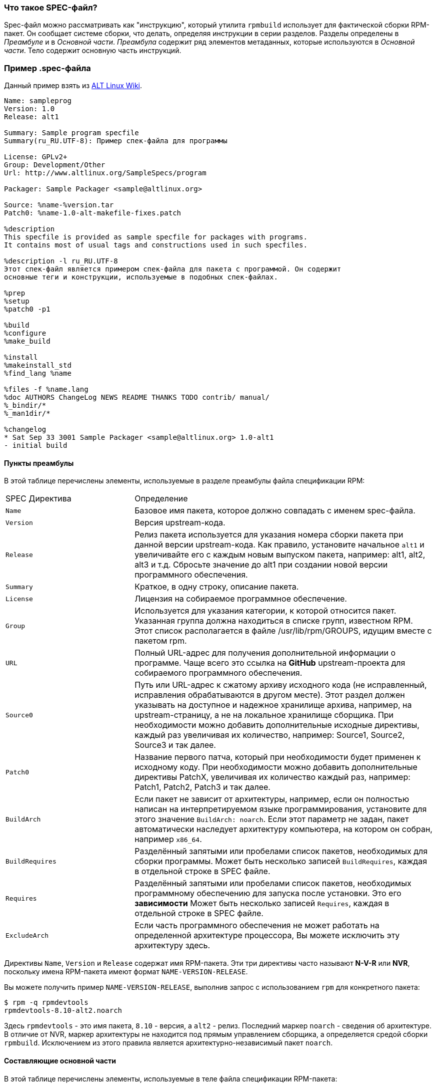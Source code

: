 [[what-is-a-spec-file]]
=== Что такое SPEC-файл?

Spec-файл можно рассматривать как "инструкцию", который утилита ``rpmbuild`` использует для фактической сборки RPM-пакет. Он сообщает системе сборки, что делать, определяя инструкции в серии разделов. Разделы определены в __Преамбуле__ и в __Основной части__. __Преамбула__ содержит ряд элементов метаданных, которые используются в __Основной части__. Тело содержит основную часть инструкций.

[[spec-example]]
=== Пример .spec-файла

Данный пример взять из https://www.altlinux.org/SampleSpecs/program[ALT Linux Wiki].

[source,bash]
----
Name: sampleprog
Version: 1.0
Release: alt1

Summary: Sample program specfile
Summary(ru_RU.UTF-8): Пример спек-файла для программы

License: GPLv2+
Group: Development/Other
Url: http://www.altlinux.org/SampleSpecs/program

Packager: Sample Packager <sample@altlinux.org>

Source: %name-%version.tar
Patch0: %name-1.0-alt-makefile-fixes.patch

%description
This specfile is provided as sample specfile for packages with programs.
It contains most of usual tags and constructions used in such specfiles.

%description -l ru_RU.UTF-8
Этот спек-файл является примером спек-файла для пакета с программой. Он содержит
основные теги и конструкции, используемые в подобных спек-файлах.

%prep
%setup
%patch0 -p1

%build
%configure
%make_build

%install
%makeinstall_std
%find_lang %name

%files -f %name.lang
%doc AUTHORS ChangeLog NEWS README THANKS TODO contrib/ manual/
%_bindir/*
%_man1dir/*

%changelog
* Sat Sep 33 3001 Sample Packager <sample@altlinux.org> 1.0-alt1
- initial build

----





[[preamble-items]]
==== Пункты преамбулы

В этой таблице перечислены элементы, используемые в разделе преамбулы файла спецификации RPM:

[cols="30%,70%"]
|====
| SPEC Директива   | Определение
| ``Name``          | Базовое имя пакета, которое должно совпадать с именем spec-файла.
| ``Version``       | Версия upstream-кода.
| ``Release``       | Релиз пакета используется для указания номера сборки пакета при данной версии upstream-кода. Как правило, установите начальное `alt1`  и увеличивайте его с каждым новым выпуском пакета, например: alt1, alt2, alt3 и т.д. Сбросьте значение до alt1 при создании новой версии программного обеспечения.
| ``Summary``       | Краткое, в одну строку, описание пакета.
| ``License``       | Лицензия на собираемое программное обеспечение.
| ``Group``         | Используется для указания категории, к которой относится пакет. Указанная группа должна находиться в списке групп, известном RPM. Этот список располагается в файле /usr/lib/rpm/GROUPS, идущим вместе с пакетом rpm.
| ``URL``           | Полный URL-адрес для получения дополнительной информации о программе. Чаще всего это ссылка на *GitHub* upstream-проекта для собираемого программного обеспечения.
| ``Source0``       | Путь или URL-адрес к сжатому архиву исходного кода (не исправленный, исправления обрабатываются в другом месте). Этот раздел должен указывать на доступное и надежное хранилище архива, например, на upstream-страницу, а не на локальное хранилище сборщика. При необходимости можно добавить дополнительные исходные директивы, каждый раз увеличивая их количество, например: Source1, Source2, Source3 и так далее.
| ``Patch0``        | Название первого патча, который при необходимости будет применен к исходному коду. При необходимости можно добавить дополнительные директивы PatchX, увеличивая их количество каждый раз, например: Patch1, Patch2, Patch3 и так далее.
| ``BuildArch``     | Если пакет не зависит от архитектуры, например, если он полностью написан на интерпретируемом языке программирования, установите для этого значение ``BuildArch: noarch``. Если этот параметр не задан, пакет автоматически наследует архитектуру компьютера, на котором он собран, например ``x86_64``.
| ``BuildRequires`` | Разделённый запятыми или пробелами список пакетов, необходимых для сборки программы. Может быть несколько записей ``BuildRequires``, каждая в отдельной строке в SPEC файле. 
| ``Requires`` | Разделённый запятыми или пробелами список пакетов, необходимых программному обеспечению для запуска после установки. Это его *зависимости* Может быть несколько записей ``Requires``, каждая в отдельной строке в SPEC файле.
| ``ExcludeArch``   | Если часть программного обеспечения не может работать на определенной архитектуре процессора, Вы можете исключить эту архитектуру здесь.
|====

Директивы ``Name``, ``Version`` и ``Release`` содержат имя RPM-пакета. Эти три директивы часто называют **N-V-R** или **NVR**, поскольку имена RPM-пакета имеют формат ``NAME-VERSION-RELEASE``.


Вы можете получить пример ``NAME-VERSION-RELEASE``, выполнив запрос с использованием ``rpm`` для конкретного пакета:

[source,bash]
----
$ rpm -q rpmdevtools
rpmdevtools-8.10-alt2.noarch

----

Здесь ``rpmdevtools`` - это имя пакета, ``8.10`` - версия, а ``alt2`` - релиз. Последний маркер ``noarch`` - сведения об архитектуре.
В отличие от NVR, маркер архитектуры не находится под прямым управлением сборщика, а определяется средой сборки ``rpmbuild``. Исключением из этого правила является архитектурно-независимый пакет ``noarch``.

[[body-items]]
==== Составляющие основной части

В этой таблице перечислены элементы, используемые в теле файла спецификации RPM-пакета:

[cols="20%,80%"]
|====
| SPEC Директива   | Определение
| ``%description`` | Полное описание программного обеспечения, входящего в комплект поставки RPM. Это описание может занимать несколько строк и может быть разбито на абзацы.
| ``%prep``        | Команда или серия команд для подготовки программного обеспечения к сборке, например, распаковка архива из Source0. Эта директива может содержать сценарий оболочки (shell скрипт).
| ``%build``       | Команда или серия команд для фактической сборки программного обеспечения в машинный код (для скомпилированных языков) или байт-код (для некоторых интерпретируемых языков).
| ``%install``     | Раздел, который во время сборки пакета эмулирует конечные пути установки файлов в систему. Команда или серия команд для копирования требуемых артефактов сборки из ``%builddir`` (где происходит сборка) в``%buildroot`` каталог (который содержит структуру каталогов с файлами, подлежащими сборке). Обычно это означает копирование файлов из ``~/rpmbuild/BUILD`` в ``~/rpmbuild/BUILDROOT`` и создание необходимых каталогов ``~/rpmbuild/BUILDROOT``.  Это выполняется только при создании пакета, а не при установке пакета конечным пользователем. Подробности см. в разделе xref:working-with-spec-files[Работа со SPEC файлом].
| ``%check``       | Команда или серия команд для тестирования программного обеспечения. Обычно включает в себя такие вещи, как модульные тесты.
| ``%files``       | Список файлов, которые будут установлены в системе конечного пользователя.
| ``%changelog``   | Запись изменений, произошедших с пакетом между различными ``Version`` или ``Release`` сборками.
|====

NOTE: Конструкция `%setup` в Sisyphus RPM использует флаг `-q` (quiet) по умолчанию. Запись %setup -q и %setup - полностью идентичны. Если использовать конструкцию с флагом `-v`, то будет выведена дополнительная информация в логах сборки  

////
[[advanced-items]]
==== Дополнительные элементы 

Файл спецификации также может содержать дополнительные элементы. Например, файл спецификации может содержать __скриптлеты_ и __триггеры__. Они вступают в силу в разные моменты процесса установки в системе конечного пользователя (не в процессе сборки).

Дополнительную информацию см.  xref:triggers-and-scriptlets[Триггеры и скриптлеты].

[[buildroots]]
=== BuildRoots

В контексте упаковки RPM "buildroot" - это среда 
ifdef::community[https://en.wikipedia.org/wiki/Chroot[chroot]]
ifdef::rhel[chroot]
Это означает, что артефакты сборки размещаются здесь с использованием той же иерархии файловой системы, что и в системе конечного пользователя, при этом "buildroot" выступает в качестве корневого каталога. Размещение артефактов сборки должно соответствовать стандарту иерархии файловой системы конечного пользователя.

Файлы в "buildroot" позже помещаются в архив
ifdef::community[https://en.wikipedia.org/wiki/Cpio[cpio]]
ifdef::rhel[cpio]
, который становится основной частью RPM. Когда RPM устанавливается в системе конечного пользователя, эти файлы извлекаются в корневой каталог, сохраняя правильную иерархию.

[NOTE]
====
// Ранее было рекомендовано либо определять макрос `%buildroot` в каталоге `~/.rpmmacros`, либо определять тег `BuildRoot` непосредственно в SPEC файле. 
Начиная с выпуска Red Hat Enterprise Linux 6, программа `rpmbuild` имеет свои собственные значения макросов по умолчанию. Поскольку переопределение этих значений по умолчанию приводит к ряду проблем, Red Hat не рекомендует определять собственное значение этого макроса. Вы можете использовать макрос 
`%{buildroot}`  с параметрами по умолчанию из каталога `rpmbuild`.
====


[[working-with-spec-files]]
=== Работа со SPEC файлами

Большая часть упаковки программного обеспечения в RPMs - это редактирование файла спецификации. В этом разделе мы обсудим, как создать и изменить SPEC файл.

Чтобы упаковать новое программное обеспечение, Вам необходимо создать новый файл спецификации. Вместо того, чтобы писать его вручную с нуля, используйте утилиту ``rpmdev-newspec``. Она создаёт незаполненный файл спецификации, и Вы заполняете необходимые директивы и поля.

В этом руководстве мы используем три примера реализации программы 'Hello
World!', созданной при подготовке xref:preparing-software-for-packaging[программного обеспечения для упаковки]:

*   https://github.com/altlinux/alt-packaging-guide/blob/master/example-code/bello-0.1.tar.gz?raw=true[bello-0.1.tar.gz]

*   https://github.com/altlinux/alt-packaging-guide/blob/master/example-code/pello-0.1.2.tar.gz?raw=true[pello-0.1.2.tar.gz]

*   https://github.com/altlinux/alt-packaging-guide/blob/master/example-code/cello-1.0.tar.gz?raw=true[cello-1.0.tar.gz]

**   https://github.com/altlinux/alt-packaging-guide/blob/master/example-code/cello-output-first-patch.patch[cello-output-first-patch.patch]

Переместите их в ``~/rpmbuild/SOURCES``.

Создайте SPEC файл для каждой из трёх программ:

NOTE: Некоторые текстовые редакторы, ориентированные на программистов, предварительно заполняют новый ``.spec`` файл с их собственным шаблоном спецификации. ``rpmdev-newspec`` предоставляет независимый от редактора метод, именно поэтому он используется в этом руководстве.

[source,bash]
----
$ cd ~/rpmbuild/SPECS

$ rpmdev-newspec bello
bello.spec created; type minimal, rpm version >= 4.11.

$ rpmdev-newspec cello
cello.spec created; type minimal, rpm version >= 4.11.

$ rpmdev-newspec pello
pello.spec created; type minimal, rpm version >= 4.11.

----

``~/rpmbuild/SPECS/`` каталог теперь имеет три SPEC файла с именами
``bello.spec``, ``cello.spec``, и ``pello.spec``.

Изучите файлы. Директивы в них представляют собой директивы, описанные в разделе
xref:what-is-a-spec-file[Что такое SPEC файл].  В следующих разделах Вы заполните эти файлы спецификаций.

ifdef::community[]
[NOTE]
====
Утилита ``rpmdev-newspec`` не использует рекомендации или соглашения, характерные для какого-либо конкретного дистрибутива Linux. Однако этот документ предназначен для Fedora, CentOS и RHEL, поэтому В ы заметите, что:

* Используйте ``rm $RPM_BUILD_ROOT`` при сборке на  _CentOS_ (версии, предшествующие версии 7.0)
или на https://getfedora.org/[Fedora] (версии, предшествующие версии 18).

* Мы предпочитаем использовать обозначение ``%{buildroot}`` вместо ``$RPM_BUILD_ROOT`` при обращении к Buildroot RPM для обеспечения согласованности со всеми другими определенными или предоставленными макросами во всем файле спецификации..

====
endif::community[]

ifdef::rhel[]
[NOTE]
====
Утилита ``rpmdev-newspec`` не использует рекомендации или соглашения, характерные
для какого-либо конкретного дистрибутива Linux. Однако этот документ ориентирован на RHEL, поэтому
вы заметите, что мы предпочитаем использовать нотацию ``%{buildroot}``, а не
``$RPM_BUILD_ROOT`` при ссылке на Buildroot RPM для обеспечения согласованности со всеми другими определенными или предоставленными макросами во всем файле спецификации.

====
endif::rhel[]

Ниже приведены три примера. Каждый из них полностью описан, так что вы можете перейти к конкретному, если он соответствует вашим потребностям в упаковке. Или прочтите их все, чтобы полностью изучить упаковку различных видов программного обеспечения.

[cols="15%,85%"]
|====
| Имя программы | Объяснение примера
| bello         | Программа, написанная на необработанном интерпретируемом языке программирования. Пример демонстрирует, когда исходный код не нужно собирать, а нужно только установить. Если необходимо упаковать предварительно скомпилированный бинарный файл, Вы также можете использовать этот метод.
| pello         | Программа, написанная на интерпретируемом языке программирования с последующей байт-компиляцией. Пример демонстрирует байт-компиляцию исходного кода и установку байт-кода - результирующих, предварительно оптимизированных файлов.
| cello         | Программа, написанная на изначально скомпилированном языке программирования. Пример демонстрирует общий процесс компиляции исходного кода в машинный код и установки результирующих исполняемых файлов.
|====



[[bello-working-with-spec-files]]
==== bello

Первый SPEC файл создан для bash скрипта ``bello`` из раздела
xref:preparing-software-for-packaging[Подготовка программного обеспечения для упаковки].

Убедитесь, что у вас есть:

. Переместите исходный код ``bello`` в ``~/rpmbuild/SOURCES/``.  См. 
xref:working-with-spec-files[Работа со SPEC файлом].

. Теперь создайте пустой SPEC файл``~/rpmbuild/SPECS/bello.spec``. Файл будет иметь следующее содержание:
+
[source,specfile]
----
Name:           bello
Version:
Release:        1%{?dist}
Summary:

License:
URL:
Source0:

BuildRequires:
Requires:

%description

%prep
%setup -q

%build
%configure
make %{?_smp_mflags}

%install
rm -rf $RPM_BUILD_ROOT
%make_install

%files
%doc

%changelog
* Tue May 31 2016 Adam Miller <maxamillion@fedoraproject.org>
-

----

Теперь измените ``~/rpmbuild/SPECS/bello.spec`` для создания RPMs пакета  ``bello``:

. Заполните поля``Name``, ``Version``, ``Release``, и ``Summary`` :
+
* Поле ``Name`` уже было указано в качестве аргумента для  ``rpmdev-newspec``.
+
* Установите  ``Version`` в соответствии с “upstream” версией исходного кода ``bello``, ``0.1``.
+
*  ``Release`` автоматически установит ``1%{?dist}``, что изначально равно 
``1``. Увеличивайте это значение при каждом обновлении пакета без изменения ``Version``, например, при добавлениии патча.
Сбросьте ``Release`` до ``1``, когда произойдёт новый выпуск новой версии программы. Например, если будет выпущена bello версии ``0.2``. Макрос _disttag_ более подробно описан в части про
xref:rpm-macros[].
+
* ``Summary`` - это краткое, однострочное объяснение того, что представляет собой это программное обеспечение.
+
После Ваших изменений первый раздел SPEC файла примет следующий вид:
+
[source,specfile]
----
Name:           bello
Version:        0.1
Release:        1%{?dist}
Summary:        Hello World example implemented in bash script

----
+
. Заполните поля ``License``, ``URL``, и ``Source0``:
+
* Поле ``License`` это
ifdef::community[https://en.wikipedia.org/wiki/Software_license[Лицензия на программное обеспечение]]
ifdef::rhel[Лицензия на программное обеспечение]
связанная с исходным кодом из upstream-выпуска.
+
ifdef::community[]
Для корректного заполнения поля ``License``, обратитесь к:
https://fedoraproject.org/wiki/Licensing:Main[Fedora Руководство по лицензированию]

endif::community[]
+
Например, используйте ``GPLv3+``.
+
* Поле URL - это URL-адрес страницы upstream-программного обеспечения. Для примера, используем 
``https://example.com/bello``. В данном поле рекомендуется использовать макрос %{name}, тогда адрес примет следующий вид: ``https://example.com/%{name}``.
+
* Поле ``Source0`` содержит URL-адрес  upstream-исходного кода программного обеспечения. Он должен быть напрямую связан с версией программного обеспечения, которое упаковывается. В этом примере мы можем использовать ``https://example.com/bello/releases/bello-0.1.tar.gz``.
Используйте макросы %{name} и %{version} для учета изменений в версии. В результате адрес примет вид:
``https://example.com/%{name}/releases/%{name}-%{version}.tar.gz``.
+
После Ваших изменений первая секция SPEC файла примет вид:
+
[source,specfile]
----
Name:           bello
Version:        0.1
Release:        1%{?dist}
Summary:        Hello World example implemented in bash script

License:        GPLv3+
URL:            https://example.com/%{name}
Source0:        https://example.com/%{name}/release/%{name}-%{version}.tar.gz

----
+

. Заполните директивы ``BuildRequires`` и ``Requires`` и подключите директиву ``BuildArch``:
+

* ``BuildRequires``- определяет зависимости для пакета во время сборки. Для ``bello`` нет этапа сборки, потому что bash - это интерпретируемый язык программирования, и файлы просто устанавливаются в их расположение в системе. Просто удалите эту директиву. 
+
* ``Requires`` задает зависимости для пакета во время выполнения, то-есть, необходимые пакеты для работы программы.   Для выполнения скрипта ``bello``
требуется только оболочка  ``bash``, поэтому укажите bash в этой директиве.
+
* Поскольку это программное обеспечение, написанное на интерпретируемом языке программирования без скомпилированных расширений, добавьте директиву ``BuildArch`` со значением``noarch``. Это говорит RPM о том, что этот пакет не нужно привязывать к архитектуре процессора, на которой он построен.
+
После Ваших изменений первая секция SPEC файла примет вид:
+
[source,specfile]
----
Name:           bello
Version:        0.1
Release:        1%{?dist}
Summary:        Hello World example implemented in bash script

License:        GPLv3+
URL:            https://example.com/%{name}
Source0:        https://example.com/%{name}/release/%{name}-%{version}.tar.gz

Requires:       bash

BuildArch:      noarch

----
. Заполните поля ``%description``, ``%prep``, ``%build``, ``%install``,
``%files``, and ``%license``. Эти директивы являются заголовками секций, поскольку они определяют многостроковые, скриптовые или состоящие из нескольких инструкций задачи.
* ``%description`` - это более длинное и полное описание программного обеспечения, чем ``Summary``, содержащее один или несколько абзацев. В нашем примере мы будем использовать только краткое описание.
+
* В разделе ``%prep`` указывается, как подготовить среду сборки. Обычно это включает в себя расширение сжатых архивов исходного кода, применение исправлений и, возможно, анализ информации, предоставленной в исходном коде, для использования в следующей части SPEC файла. В этом разделе мы просто используем встроенный макрос ``%setup -q``.
+
* Секция ``%build`` определяет, как на самом деле создавать программное обеспечение, которое мы упаковываем. Однако, поскольку ``bash`` не нужно создавать, просто удалите то, что было предоставлено шаблоном, и оставьте этот раздел пустым.
+
* Секция ``%install`` содержит инструкции для ``rpmbuild``  о том, как установить программное обеспечение после его сборки в каталог ``BUILDROOT``. Этот каталог представляет собой пустой базовый каталог
ifdef::community[https://en.wikipedia.org/wiki/Chroot[chroot]]
ifdef::rhel[chroot]
,который напоминает корневой каталог конечного пользователя. Здесь мы должны создать любые каталоги, которые будут содержать установленные файлы.
+
Поскольку для установки ``bello`` нам нужно только создать каталог назначения и установить туда исполняемый ``bash`` скрипт, мы будем использовать команду  ``install``. Макросы RPM позволяют нам делать это без жесткого кодирования путей.
+
Секция ``%install`` после Ваших изменений должен выглядеть следующим образом:
+
[source,specfile]
----
%install

mkdir -p %{buildroot}/%{_bindir}

install -m 0755 %{name} %{buildroot}/%{_bindir}/%{name}

----
+
* В секци ``%files`` указывается список файлов, предоставляемых этим RPM, и их полный путь в системе конечного пользователя. Следовательно, путь устанавливаемого файла ``bello`` - это ``/usr/bin/bello``, или, с помощью макросов RPM, 
``%{_bindir}/%{name}``.
+
В этом разделе Вы можете указать роль различных файлов с помощью встроенных макросов. Это полезно для запроса метаданных с помощью команд
``rpm``. Например, чтобы указать, что файл  LICENSE является файлом лицензии на программное обеспечение, мы используем макрос %license.
+
После изменения, секция``%files`` примет следующий вид:
+
[source,specfile]
----
%files
%license LICENSE
%{_bindir}/%{name}

----
+
. Последняя секция, ``%changelog``, представляет собой список записей с отметкой даты для каждой версии выпуска пакета. Они регистрируют изменения упаковки, а не изменения программного обеспечения. Примеры изменений упаковки: добавление исправления, изменение процедуры сборки в ``%build``.
+
Следуйте следующему формату для первой строки:
+
`* Day-of-Week Month Day Year Name Surname <email> - Version-Release`
+
Следуйте данным правилам для фактической записи изменений:
+
--
* Каждая запись об изменении может содержать несколько элементов - по одному для каждого изменения
* Каждый элемент начинается с новой строки.
* Каждый элемент начинается с символа ``-``.
--
+
Пример записи с отметкой даты
+
[source,specfile]
----
%changelog
* Tue May 31 2016 Adam Miller <maxamillion@fedoraproject.org> - 0.1-1
- First bello package
- Example second item in the changelog for version-release 0.1-1

----

Вы написали целый файл спецификации **bello**. Послный SPEC файл **bello** теперь выглядит так:

[source,specfile]
----
Name:           bello
Version:        0.1
Release:        1%{?dist}
Summary:        Hello World example implemented in bash script

License:        GPLv3+
URL:            https://www.example.com/%{name}
Source0:        https://www.example.com/%{name}/releases/%{name}-%{version}.tar.gz

Requires:       bash

BuildArch:      noarch

%description
The long-tail description for our Hello World Example implemented in
bash script.

%prep
%setup -q

%build

%install

mkdir -p %{buildroot}/%{_bindir}

install -m 0755 %{name} %{buildroot}/%{_bindir}/%{name}

%files
%license LICENSE
%{_bindir}/%{name}

%changelog
* Tue May 31 2016 Adam Miller <maxamillion@fedoraproject.org> - 0.1-1
- First bello package
- Example second item in the changelog for version-release 0.1-1

----

В следующем разделе рассказывается о том, как собрать RPM.

[[pello-working-with-spec-files]]
==== pello

Наш второй SPEC будет для примера, написанного на языке программирования https://www.python.org/[Python],
который Вы скачали (или создали имитированный upstream- выпуск в разделе xref:preparing-software-for-packaging[Подготовка программного обеспечения]) и разместили его исходный код в ``~/rpmbuild/SOURCES/``. Давайте продолжим и откроем файл  ``~/rpmbuild/SPECS/pello.spec``, и начнём заполнять некоторые поля.

Прежде чем мы начнем идти по этому пути, нам нужно рассмотреть кое-что несколько уникальное в интерпретируемом программном обеспечении с последующей компиляцией в байт-код. Поскольку мы будем использовать компиляцию в байт-код,
ifdef::community[https://en.wikipedia.org/wiki/Shebang_%28Unix%29[shebang]]
ifdef::rhel[shebang]
больше не применим, поскольку результирующий файл не будет содержать эту запись. Общепринятой практикой является либо использование сценария оболочки без компиляции в байт-код, который будет вызывать исполняемый файл, либо наличие небольшого фрагмента кода 
https://www.python.org/[Python] , который не скомпилирован в байт-код, в качестве “точки входа” в выполнение программы. Это может показаться глупым для нашего небольшого примера, но для больших программных проектов со многими тысячами строк кода увеличение производительности при предварительной компиляции в байт-код является значительным.

NOTE: Создание скрипта для вызова байт-скомпилированного кода или наличие небайт-скомпилированной точки входа в программное обеспечение - это то, к чему разработчики upstream программного обеспечения чаще всего обращаются перед выпуском своего программного обеспечения в мир, однако это не всегда так, и это упражнение призвано помочь решить, что делать в таких ситуациях. Для получения дополнительной информации о том, как обычно выпускается и распространяется код
https://www.python.org/[Python], пожалуйста, обратитесь к следующей документации: https://docs.python.org/2/library/distribution.html[Упаковка и распространение программного обеспечения].

Мы создадим небольшой сценарий оболочки для вызова нашего байт-скомпилированного кода, который станет точкой входа в наше программное обеспечение. Мы сделаем это как часть самого нашего файла спецификации, чтобы продемонстрировать, как вы можете создавать сценарии действий внутри SPEC файла. Мы рассмотрим эти особенности позже в разделе ``%install``.

Давайте продолжим и откроем файл  ``~/rpmbuild/SPECS/pello.spec``  и начнем заполнять некоторые поля.

Ниже приведен шаблон вывода, который мы получили из``rpmdev-newspec``.

[source,specfile]
----
Name:           pello
Version:
Release:        1%{?dist}
Summary:

License:
URL:
Source0:

BuildRequires:
Requires:

%description

%prep
%setup -q

%build
%configure
make %{?_smp_mflags}

%install
rm -rf $RPM_BUILD_ROOT
%make_install

%files
%doc

%changelog
* Tue May 31 2016 Adam Miller <maxamillion@fedoraproject.org>
-

----

Как и в первом примере, давайте начнем с первого набора директив, которые ``rpmdev-newspec``сгруппировал в верхней части файла: ``Name``,
``Version``, ``Release``, ``Summary``. Поле ``Name`` уже заполнено, так как мы передали его в командной строке при использовании команды ``rpmdev-newspec``.

Давайте установим  ``Version`` соответствующую версии “upstream” релиза исходного кода
__pello__ , которая, как мы видим, равна ``0.1.1``, как указано в примире кода, который мы загрузили (или создали в разделе
xref:preparing-software-for-packaging[Подготовка программного обеспечения] section).

В поле ``Release`` уже установлено значение ``1%{?dist}`` которое изначально равно ``1``, и должно увеличиваться каждый раз, когда пакет обнавляется по какой-либо причине, например, включает новый патч для устранения проблемы, но не имеет новой версии upstream-выпуска. Когда происходит новый upstream-выпуск (например, была выпущена версия pello ``0.1.2``) тогда ``Release`` должен быть сброшен до значения ``1``. _disttag_``%{?dist}`` выглядит знакоммо по описанию макросов из xref:rpm-macros[] в предыдущем разделе.

Поле ``Summary`` должно представлять собой краткое, в одну строку, объяснение того, что представляет собой это программное обеспечение.

После Ваших изменений первый раздел SPEC файла примет следующий вид:

[source,specfile]
----
Name:           pello
Version:        0.1.1
Release:        1%{?dist}
Summary:        Hello World example implemented in Python

----

Теперь давайте перейдем ко второму набору директив, которые ``rpmdev-newspec`` сгруппировал вместе в нашем SPEC файле: ``License``, ``URL``, ``Source0``.

ifdef::community[]
Поле ``License`` - это 
https://en.wikipedia.org/wiki/Software_license[Лицензия на программное обеспечение] 
, связанная с исходным кодом из upstream выпуска.  Точный формат обозначения лицензии в вашем файле  SPEC будет варьироваться в зависимости от того, каким конкретным рекомендациям по дистрибутиву
https://en.wikipedia.org/wiki/Linux[Linux], использующему RPM, Вы следуете. Мы будем использовать стандарты обозначения из
https://fedoraproject.org/wiki/Licensing:Main[Fedora Руководство по лицензированию], поэтому это поле будет содержать лицензию ``GPLv3+``
endif::community[]

ifdef::rhel[]
Поле ``License`` - это 
https://en.wikipedia.org/wiki/Software_license[Лицензия на программное обеспечение]
, связанная с исходным кодом из upstream выпуска.  Точный формат обозначения лицензии в вашем файле  SPEC будет варьироваться в зависимости от того, каким конкретным рекомендациям по дистрибутиву
https://en.wikipedia.org/wiki/Linux[Linux], использующему RPM, Вы следуете.
endif::rhel[]


Поле ``URL`` - это веб-сайт upstream программного обеспечения. Это не ссылка на скачивание исходного кода, а фактический веб-сайт проекта, продукта или компании, где кто-то может найти больше информации о конкретной части программного обеспечения. Поскольку это просто пример, мы будем использовать адрес ``https://example.com/pello``. Однако, мы применим макрос RPM  ``%{name}`` для корректности оформления.

Поле ``Source0`` - это место, откуда должен быть загружен upstream исходный код программного обеспечения. Этот URL-адрес должен содержать прямую ссылку на конкретную версию выпуска исходного кода, которую мы упаковываем. Еще раз, поскольку это пример, мы будем использовать ссылку на следующий архив:
``https://example.com/pello/releases/pello-0.1.1.tar.gz``.

Мы должны отметить, что в этом примере URL-адреса есть жёстко закодированные значения, которые можно изменить в будущем, и потенциально они даже могут измениться, например, версия выпуска ``0.1.1``. Мы можем упростить это, если потребуется обновить только одно поле в SPEC файле и разрешить его повторное использование. 
Мы будем использовать макросы
``https://example.com/%{name}/releases/%{name}-%{version}.tar.gz`` вместо ссылок из примеров раннее.

После ваших изменений верхняя часть Вашего SPEC файла должна выглядеть следующим образом:

[source,specfile]
----
Name:           pello
Version:        0.1.1
Release:        1%{?dist}
Summary:        Hello World example implemented in Python

License:        GPLv3+
URL:            https://example.com/%{name}
Source0:        https://example.com/%{name}/release/%{name}-%{version}.tar.gz

----

У нас есть секции ``BuildRequires`` и ``Requires``, каждая из которых определяет что-то, что требуется для пакета. Однако , ``BuildRequires`` должен сообщать
``rpmbuild`` о том, что необходимо Вашему пакету во время **сборки**, а``Requires`` - это то, что необходимо Вашему пакету во время **установки**.

В этом примере нам понадобится пакет ``python`` для выполнения процесса сборки с компиляцией в байт-код.  Этот пакет понадобится во время выполнения скомпилированного байт-кода, поэтому нам необходимо определить ``python`` как требуемый пакет в директиве ``Requires``. Нам также понадобится пакет ``bash`` для выполнения небольшого сценария точки входа, который мы будем использовать здесь.

 Поскольку эта программа написана на интерпритируемом языке программирования без изначально скомпилированных расширений, нужно добавить секцию ``BuildArch``. В ней задано значение noarch, чтобы сообщить RPM, что этот пакет не нужно привязывать к архитектуре процессора, на которой он построен.

После Ваших изменений верхняя часть Вашего SPEC файла должна выглядеть следующим образом:

[source,specfile]
----
Name:           pello
Version:        0.1.1
Release:        1%{?dist}
Summary:        Hello World example implemented in Python

License:        GPLv3+
URL:            https://example.com/%{name}
Source0:        https://example.com/%{name}/release/%{name}-%{version}.tar.gz

BuildRequires:  python
Requires:       python
Requires:       bash

BuildArch:      noarch

----

Следующие директивы можно рассматривать как “заголовки разделов”, поскольку они являются директивами, которые могут определять многостроковые, скриптовые или состоящие из нескольких инструкций задачи. Мы пройдемся по ним одна за другой, как и по предыдущим пунктам.

Секция ``%description`` - это более длинное и полное описание программного обеспечения, чем ``Summary``, содержащее один или несколько абзацев. В нашем примере мы будем использовать только краткое описание. Эта секция не будет содержать глубокое описание, но при желании раздел может быть целым абзацем или более.

Секция ``%prep`` - это место, где мы __подготавливаем__ нашу среду сборки или рабочее пространство для сборки. Чаще всего здесь происходит расширение сжатых архивов исходного кода, применение исправлений и, возможно, анализ информации, предоставленной в исходном коде, которая необходима в следующей части SPEC файла. В этом разделе мы просто будем использовать предоставленный макрос ``%setup -q``.

Секция ``%build``- это раздел, где мы рассказываем системе, как на самом деле собирать программное обеспечение, которое мы упаковываем. Здесь мы выполним компиляцию нашего программного обеспечения в байт-код. Для тех, кто читал раздел xref:preparing-software-for-packaging[Подготовка программного обеспечения], эта часть примера должна показаться знакомой.

Секция ``%build`` нашего SPEC файла должна выглядеть следующим образом:

[source,specfile]
----
%build

python -m compileall pello.py

----

Секция ``%install`` - это раздел, отвечающий за инструктирование ``rpmbuild``, устанавливающее наше ранее созданное программное обеспечение в ``BUILDROOT``, который фактически является базовым каталогом
ifdef::community[https://en.wikipedia.org/wiki/Chroot[chroot]]
ifdef::rhel[chroot]
, в котором ничего нет, и нам нужно будет создать любые пути или иерархии каталогов, которые нам понадобятся, чтобы установить наше программное обеспечение в определенных местах. Однако наши макросы RPM помогают нам выполнить эту задачу без необходимости жестко кодировать пути.

Ранее мы обсуждали, что, поскольку мы потеряем контекст файла со строкой
ifdef::community[https://en.wikipedia.org/wiki/Shebang_%28Unix%29[shebang]]
ifdef::rhel[shebang]
в нём при компиляции в байт-код, нам нужно будет создать простой сценарий-оболочку для выполнения этой задачи.  Есть много вариантов того, как это сделать, включая, но не ограничиваясь этим, создание отдельного скрипта и использование его в качестве отдельной директивы ``SourceX``, а также вариант, который мы собираемся показать в этом примере, который заключается в сборке файла в строке в SPEC файле. Причина, по которой мы показываем примерный вариант, заключается в том, чтобы просто продемонстрировать, что сам файл спецификации доступен для сценариев. Мы собираемся создать небольшой “сценарий-оболочку”, который будет выполнять скомпилированный байт-код
https://www.python.org/[Python], используя
ifdef::community[https://en.wikipedia.org/wiki/Here_document[here document]]
ifdef::rhel["here" document]
. Нам также нужно будет установить 
скомпилированный байт-код в каталог библиотеки в системе, чтобы к нему можно было получить доступ.

NOTE: Ниже Вы заметите, что мы жестко кодируем путь к библиотеке. Существуют различные методы, позволяющие избежать необходимости делать это, многие из которых рассматриваются в
<<дополнительных разделах>>, в разделе xref:more-on-macros[Подрбнее о макросах], и специфичны для языка программирования, на котором было написано упаковываемое программное обеспечение. В этом примере мы жестко закодировали путь для простоты, чтобы не охватывать слишком много тем одновременно.

Секция ``%install`` после Ваших изменений должна выглядеть следующим образом:

[source,specfile]
----
%install

mkdir -p %{buildroot}/%{_bindir}
mkdir -p %{buildroot}/usr/lib/%{name}

cat > %{buildroot}/%{_bindir}/%{name} <<-EOF
#!/bin/bash
/usr/bin/python /usr/lib/%{name}/%{name}.pyc
EOF

chmod 0755 %{buildroot}/%{_bindir}/%{name}

install -m 0644 %{name}.py* %{buildroot}/usr/lib/%{name}/

----

Секция ``%files`` - это место, где мы предоставляем список файлов, которые предоставляет этот RPM и где они должны находиться в системе, на которую установлен RPM. Обратите внимание, что это относится не к ``%{buildroot}``, а к полному пути к файлам, поскольку ожидается, что они будут существовать в конечной системе после установки. Таким образом, список устанавливаемого файла ``pello``  будет: ``%{_bindir}/pello``.  Нам также нужно будет предоставить список ``%dir``, чтобы определить, что этот пакет “владеет” каталогом библиотеки, который мы создали, а также всеми файлами, которые мы разместили в нём.

Кроме того, в этом разделе Вам иногда понадобится встроенный макрос для предоставления контекста файла. Это может быть полезно для системных администраторов и конечных пользователей, которые могут захотеть запросить систему о конечном пакете с помощью ``rpm``. Встроенный макрос, который мы будем использовать здесь, - это ``%license``, который сообщит ``rpmbuild``, что это файл лицензии на программное обеспечение в метаданных манифеста файла пакета.

Секция ``%files`` после Ваших изменений должен выглядеть следующим образом:
[source,specfile]
----
%files
%license LICENSE
%dir /usr/lib/%{name}/
%{_bindir}/%{name}
/usr/lib/%{name}/%{name}.py*

----

Последняя секция, ``%changelog``, представляет собой список записей с отметками о дате, которые соотносятся с конкретной версией-выпуском пакета. Это не журнал изменений в программном обеспечении от выпуска к выпуску, а конкретно изменения в упаковке. Например, если программное обеспечение в пакете нуждалось в исправлении или было необходимо внести изменения в процедуру сборки, указанную в секции``%build``, эта информация будет размещена здесь. Каждая запись изменения может содержать несколько элементов, и каждый элемент должен начинаться с новой строки и символа ``-``.
Ниже приведен наш пример записи:

[source,specfile]
----
%changelog
* Tue May 31 2016 Adam Miller <maxamillion@fedoraproject.org> - 0.1.1-1
- First pello package
- Example second item in the changelog for version-release 0.1.1-1

----

Обратите внимание на приведенный выше формат: отметка даты будет начинаться с символа ``*``, за которым следует календарный день недели, месяц, день месяца, год, затем контактная информация для упаковщика RPM. Оттуда у нас есть символ``-`` перед выпуском версии, что является часто используемым, но не строго регламентированным. Затем, наконец, Версия-Релиз.

Вот и все! Мы написали целый файл спецификаций для **pello**! В следующем разделе мы расскажем, как создать RPM!

Полный файл спецификации теперь должен выглядеть следующим образом:

[source,specfile]
----
Name:           pello
Version:        0.1.1
Release:        1%{?dist}
Summary:        Hello World example implemented in python

License:        GPLv3+
URL:            https://www.example.com/%{name}
Source0:        https://www.example.com/%{name}/releases/%{name}-%{version}.tar.gz

BuildRequires:  python
Requires:       python
Requires:       bash

BuildArch:      noarch

%description
The long-tail description for our Hello World Example implemented in
Python.

%prep
%setup -q

%build

python -m compileall %{name}.py

%install

mkdir -p %{buildroot}/%{_bindir}
mkdir -p %{buildroot}/usr/lib/%{name}

cat > %{buildroot}/%{_bindir}/%{name} <<-EOF
#!/bin/bash
/usr/bin/python /usr/lib/%{name}/%{name}.pyc
EOF

chmod 0755 %{buildroot}/%{_bindir}/%{name}

install -m 0644 %{name}.py* %{buildroot}/usr/lib/%{name}/

%files
%license LICENSE
%dir /usr/lib/%{name}/
%{_bindir}/%{name}
/usr/lib/%{name}/%{name}.py*

%changelog
* Tue May 31 2016 Adam Miller <maxamillion@fedoraproject.org> - 0.1.1-1
  - First pello package

----

[[cello-working-with-spec-files]]
==== cello

Наш третий SPEC файл будет для нашего примера на языке
ifdef::community[https://en.wikipedia.org/wiki/C_%28programming_language%29[C]]
ifdef::rhel[C]
, для которого мы ранее создали имитированную версию upstream (или вы скачали) и разместили его исходный код в ``~/rpmbuild/SOURCES/``.

Давайте откроем файл ``~/rpmbuild/SPECS/cello.spec`` и начнём заполнять некоторые поля. 

Ниже приведен шаблон вывода, который мы получили от  ``rpmdev-newspec``.

[source,specfile]
----
Name:           cello
Version:
Release:        1%{?dist}
Summary:

License:
URL:
Source0:

BuildRequires:
Requires:

%description

%prep
%setup -q

%build
%configure
make %{?_smp_mflags}

%install
rm -rf $RPM_BUILD_ROOT
%make_install

%files
%doc

%changelog
* Tue May 31 2016 Adam Miller <maxamillion@fedoraproject.org>
-

----
Как и в предыдущих примерах, давайте начнем с первого набора директив, которые ``rpmdev-newspec`` сгруппировал в верхней части файла: 
``Name``, ``Version``, ``Release``, ``Summary``. The ``Name`` уже указано, потому что мы предоставили эту информацию в командной строке для ``rpmdev-newspec``.

Давайте установим в поле ``Version`` значение, соответствующее “upstream” версии исходного кода
__cello__, которая, как мы видим, равна ``1.0``, как указано в примере кода, который мы загрузили (или создали в секции xref:preparing-software-for-packaging[Подготовка программного обеспечения]).

В ``Release`` уже установлено значение ``1%{?dist}``  числовое значение, которое изначально равно ``1``, должно увеличиваться каждый раз, когда пакет обновляется по какой-либо причине, например, включает новый патч для устранения проблемы, но не имеет новой версии upstream выпуска. Когда происходит новый upstream выпуск  (например, была выпущена версия cello ``2.0``), тогда значение ``Release`` должно быть сброшено до``1``.  _disttag_``%{?dist}`` выглядит знакоммо по описанию макросов из xref:rpm-macros[] в предыдущем разделе.

``Summary`` должно представлять собой краткое, в одну строку, объяснение того, что представляет собой это программное обеспечение.

После ваших изменений первый раздел SPEC файла должен выглядеть следующим образом:

[source,specfile]
----
Name:           cello
Version:        1.0
Release:        1%{?dist}
Summary:        Hello World example implemented in C
----

Теперь давайте перейдем ко второму набору директив, которые ``rpmdev-newspec`` сгруппировал вместе в нашем SPEC файле: ``License``, ``URL``, ``Source0``. Однако, мы добавим одну директиву в эту группу, поскольку она тесно связана с ``Source0`` , и это наш  ``Patch0`` в котором будет указан первый патч, который нам нужен для нашего программного обеспечения.


Поле ``License`` - это 
https://en.wikipedia.org/wiki/Software_license[Лицензия на программное обеспечение], связанная с исходным кодом из upstream выпуска.  Точный формат обозначения лицензии в вашем SPEC файле будет варьироваться в зависимости от того, каким конкретным рекомендациям по дистрибутиву
https://en.wikipedia.org/wiki/Linux[Linux], использующим RPM, Вы следуете. Мы будем использовать стандарты обозначения из
https://fedoraproject.org/wiki/Licensing:Main[Fedora. Руководство по лицензированию], поэтому это поле будет содержать лицензию ``GPLv3+``

Поле ``URL`` - это веб-сайт upstream программного обеспечения. Это не ссылка на скачивание исходного кода, а фактический веб-сайт проекта, продукта или компании, где кто-то может найти больше информации об этой конкретной части программного обеспечения. Поскольку это просто пример, мы будем использовать адрес. ``https://example.com/сello``. Однако, мы применим макрос RPM  ``%{name}`` для корректности оформления.

Поле ``Source0`` - это место, откуда должен быть загружен upstream исходный код программного обеспечения. Этот URL-адрес должен содержать прямую ссылку на конкретную версию выпуска исходного кода, которую мы упаковываем. Еще раз, поскольку это пример, мы будем использовать ссылку на следующий архив:
``https://example.com/cello/releases/cello-1.0.tar.gz``

Мы должны отметить, что в этом примере URL-адреса есть жестко закодированные значения, которые можно изменить в будущем и потенциально они даже могут измениться, например, версия выпуска ``1.0``. Мы можем упростить это, если потребуется обновить только одно поле в SPEC файле и разрешить его повторное использование. 
Мы будем использовать макросы
``https://example.com/%{name}/releases/%{name}-%{version}.tar.gz``, вместо ссылок из примеров раннее.

Следующий пункт - предоставить список для файла ``.patch`` который мы создали ранее, чтобы мы могли применить его к коду позже в секции``%prep``. Нам понадобится список  ``Patch0: cello-output-first-patch.patch``.

После Ваших изменений верхняя часть SPEC файла должна выглядеть следующим образом:

[source,specfile]
----
Name:           cello
Version:        1.0
Release:        1%{?dist}
Summary:        Hello World example implemented in C

License:        GPLv3+
URL:            https://example.com/%{name}
Source0:        https://example.com/%{name}/release/%{name}-%{version}.tar.gz

Patch0:         cello-output-first-patch.patch

----

У нас есть секции ``BuildRequires`` и ``Requires``, каждая из которых определяет что-то, что требуется для пакета. Однако, ``BuildRequires`` должен сообщать
``rpmbuild``, что необходимо Вашему пакету во время **сборки**, а``Requires`` - это то, что необходимо пакету во время **установки**.

В этом примере нам понадобятся пакеты ``gcc`` и ``make`` для выполнения процесса сборки и компиляции. Требования времени выполнения, к счастью, обрабатываются `rpmbuild`, потому что эта программа не требует ничего за пределами основных стандартных библиотек
ifdef::community[https://en.wikipedia.org/wiki/C_%28programming_language%29[C]]
ifdef::rhel[C]
, и поэтому нам не нужно будет определять что-либо вручную в качестве ``Requires`` , и мы можем опустить эту директиву.

После Ваших изменений верхняя часть SPEC Вашего файла должна выглядеть следующим образом:

[source,specfile]
----
Name:           cello
Version:        0.1
Release:        1%{?dist}
Summary:        Hello World example implemented in C

License:        GPLv3+
URL:            https://example.com/%{name}
Source0:        https://example.com/%{name}/release/%{name}-%{version}.tar.gz

BuildRequires:  gcc
BuildRequires:  make

----

Следующие директивы являются заголовками секций, поскольку они определяют многостроковые, скриптовые или состоящие из нескольких инструкций задачи. Мы пройдемся по ним один за другим, как и по предыдущим пунктам.

Секция ``%description`` - это более длинное и полное описание программного обеспечения, чем ``Summary``, содержащее один или несколько абзацев. В нашем примере мы будем использовать только краткое описание. В нашем примере это секция не будет содержать глубокое описание, но при желании этот раздел может быть целым абзацем и более.

Секция ``%prep`` - это место, где мы __подготавливаем__ нашу среду сборки или рабочее пространство для сборки. Чаще всего здесь происходит расширение сжатых архивов исходного кода, применение исправлений и, возможно, анализ информации, предоставленной в исходном коде, которая необходима в следующей части  SPEC файла. В этом разделе мы просто будем использовать предоставленный макрос ``%setup -q``.

Секция ``%build`` это то, где мы рассказываем системе, как на самом деле собирать программное обеспечение, которое мы упаковываем. Поскольку мы написали простой  ``Makefile`` для нашей реализации на
ifdef::community[https://en.wikipedia.org/wiki/C_%28programming_language%29[C]]
ifdef::rhel[C]
, мы можем просто использовать команду http://www.gnu.org/software/make/[GNU make]: ``rpmdev-newspec``. Однако нам нужно удалить вызов, ``%configure``, поскольку мы не предоставили
ifdef::community[https://en.wikipedia.org/wiki/Configure_script[configure script]]
ifdef::rhel[configure script]
. Секция ``%build`` нашего SPEC файла должна выглядеть следующим образом. 

[source,specfile]
----
%build
make %{?_smp_mflags}

----

Секция ``%install`` - это то, где мы инструктируем ``rpmbuild`` как установить наше программное обеспечение в ``BUILDROOT``, который фактически является базовым каталогом
ifdef::community[https://en.wikipedia.org/wiki/Chroot[chroot]]
ifdef::rhel[chroot]
, в котором ничего нет, и нам нужно будет создать любые пути или иерархии каталогов, которые нам понадобятся, чтобы установить наше программное обеспечение. Однако наши макросы RPM помогают нам выполнить эту задачу без необходимости жестко кодировать пути.

Еще раз, поскольку у нас есть простой  ``Makefile`` , шаг установки можно легко выполнить, оставив на месте макрос ``%make_install`` , который снова был предоставлен нам командой ``rpmdev-newspec``.

Секция ``%install`` после Ваших изменений должна принять следующий вид:

[source,specfile]
----
%install
%make_install

----

Секция ``%files`` - это место, где мы предоставляем список файлов, которые предоставляет этот RPM, и где они должны находиться в системе. Обратите внимание, что это относится не к ``%{buildroot}``, а к полному пути к файлам, поскольку ожидается, что они будут существовать в конечной системе после установки. Таким образом, путь устанавливаемого файла ``cello`` будет: ``%{_bindir}/cello``.

Кроме того, в этом разделе Вам иногда понадобится встроенный макрос для предоставления контекста для файла. Это может быть полезно для системных администраторов и конечных пользователей, которые могут захотеть запросить систему с помощью ``rpm`` о конечном пакете. Встроенный макрос, который мы будем использовать здесь, это ``%license``, который сообщит ``rpmbuild``, что это файл лицензии на программное обеспечение в метаданных.

Секция ``%files`` после Ваших изменений должна выглядеть следующим образом:

[source,specfile]
----
%files
%license LICENSE
%{_bindir}/%{name}

----

Последняя секция, ``%changelog``, представляет собой список записей с отметками о дате, которые соотносятся с конкретной версией-выпуском пакета. Это не журнал изменений в программном обеспечении от выпуска к выпуску, а конкретно изменения в упаковке. Например, если программное обеспечение в пакете нуждалось в исправлении или было необходимо внести изменения в процедуру сборки, указанную в секции``%build``, эта информация будет размещена здесь. Каждая запись изменения может содержать несколько элементов, и каждый элемент должен начинаться с новой строки и символа ``-``.
Ниже приведен наш пример записи:

[source,specfile]
----
%changelog
* Tue May 31 2016 Adam Miller <maxamillion@fedoraproject.org> - 0.1-1
- First cello package

----

Обратите внимание на приведенный выше формат, отметка даты будет начинаться с символа ``*``, за которым следует календарный день недели, месяц, день месяца, год, затем контактная информация для упаковщика RPM. Оттуда у нас есть символ``-`` перед выпуском версии, что является часто используемым, но не строго регламентированным. Затем, наконец, Версия-Релиз.

Вот и все! Мы написали целый файл спецификаций для **cello**! 

Полный файл спецификации теперь должен выглядеть следующим образом:

[source,specfile]
----
Name:           cello
Version:        1.0
Release:        1%{?dist}
Summary:        Hello World example implemented in C

License:        GPLv3+
URL:            https://www.example.com/%{name}
Source0:        https://www.example.com/%{name}/releases/%{name}-%{version}.tar.gz

Patch0:         cello-output-first-patch.patch

BuildRequires:  gcc
BuildRequires:  make

%description
The long-tail description for our Hello World Example implemented in
C.

%prep
%setup -q

%patch0

%build
make %{?_smp_mflags}

%install
%make_install

%files
%license LICENSE
%{_bindir}/%{name}

%changelog
* Tue May 31 2016 Adam Miller <maxamillion@fedoraproject.org> - 1.0-1
- First cello package

----

Пакет ``rpmdevtools`` предоставляет набор шаблонов файлов спецификаций для нескольких популярных языков в каталоге``/etc/rpmdevtools/``.

////
////
[[building-rpms]]
== Сборка RPMS

RPMs собираются с помощью команды  ``rpmbuild``. Различные сценарии и желаемые результаты требуют различных комбинаций аргументов для ``rpmbuild``. В этом разделе описываются два основных сценария:

. сборка исходного RPM
. сборка бинарного RPM

Команда ``rpmbuild`` ожидает определенную структуру каталогов и файлов.  Это та же структура, что и в утилите ``rpmdev-setuptree``. Предыдущие инструкции также подтвердили требуемую структуру.

[[source-rpms]]
=== Исходный RPMs

Зачем создавать исходный RPM (SRPM)?

. Чтобы сохранить точный источник определенного Name-Version-Release RPM, который был развернут в среде.  Это включает в себя точный SPEC файл, исходный код и все соответствующие исправления. Это полезно для просмотра истории и для отладки.
ifdef::community[]
. Чтобы иметь возможность создавать бинарный RPM на другой аппаратной платформе или
https://en.wikipedia.org/wiki/Microarchitecture[архитектуре].
endif::community[]

ifdef::rhel[]
. Чтобы иметь возможность создавать бинарный RPM на другой аппаратной платформе или архитектуре.
endif::rhel[]

[[create-source-rpms]]
==== Для сборки SRPM:

[source,bash]
----
$ rpmbuild -bs _SPECFILE_

----

Замените _SPECFILE_ именем SPEC файла. Параметр  ``-bs`` "исходный код сборки".

Здесь мы собираем SRPMs для ``bello``, ``pello`` и ``cello``:

[source,bash]
----
$ cd ~/rpmbuild/SPECS/

$ rpmbuild -bs bello.spec
Wrote: /home/admiller/rpmbuild/SRPMS/bello-0.1-1.el7.src.rpm

$ rpmbuild -bs pello.spec
Wrote: /home/admiller/rpmbuild/SRPMS/pello-0.1.1-1.el7.src.rpm

$ rpmbuild -bs cello.spec
Wrote: /home/admiller/rpmbuild/SRPMS/cello-1.0-1.el7.src.rpm

----

Обратите внимание, что SRPMS были помещены в каталог  ``rpmbuild/SRPMS``, который является частью структуры, ожидаемой ``rpmbuild``.

Это все, что нужно для сборки SRPM.

[[binary-rpms]]
=== Бинарный RPMS

Существует два метода сборки бинарных RPMs:

. Восстановление его из SRPM с использованием комманды``rpmbuild --rebuild``.
. Собираем его из файла спецификации с помощью команды ``rpmbuild -bb``. Опция  ``-bb`` означает "собрать бинарный файл" (``build binary``).

[[rebuild]]
==== Восстановление из исходного RPM

Чтобы перестроить ``bello``, ``pello`` и ``cello`` из исходных RPM (SRPMs), запустите:

[source,bash]
----
$ rpmbuild --rebuild ~/rpmbuild/SRPMS/bello-0.1-1.el7.src.rpm
[output truncated]

$ rpmbuild --rebuild ~/rpmbuild/SRPMS/pello-0.1.1-1.el7.src.rpm
[output truncated]

$ rpmbuild --rebuild ~/rpmbuild/SRPMS/cello-1.0-1.el7.src.rpm
[output truncated]

----

Теперь Вы собрали RPM. Несколько заметок:

* Выходные данные, генерируемые при сборке бинарного RPM, являются подробными, что полезно для отладки. Выходные данные различаются для разных примеров и соответствуют их SPEC файлам.
*  Конечные бинарные RPM находятся в   ``~/rpmbuild/RPMS/YOURARCH``, где ``YOURARCH`` - это Ваша
ifdef::community[https://en.wikipedia.org/wiki/Microarchitecture[архитектура]]
ifdef::rhel[архитектура]
, или в
``~/rpmbuild/RPMS/noarch/``, если пакет не зависит от архитектуры.
* Вызов ``rpmbuild --rebuild`` включает в себя:
+
--
. Установку содержимого RPM - файла спецификации и исходного кода - в каталог ``~/rpmbuild/``.
. Сборка с использованием установленного содержимого.
. Удаление файла спецификации и исходного кода.
--
+
Вы можете сохранить файл спецификации и исходный код после сборки. Для этого у Вас есть два варианта:
+
--
* При сборке используйте опцию  ``--recompile`` вместо ``--rebuild``.
* Установите SRPMS с помощью следующих команд:
--
+
[source,bash]
----
$ rpm -Uvh ~/rpmbuild/SRPMS/bello-0.1-1.el7.src.rpm
Updating / installing...
   1:bello-0.1-1.el7                  ################################# [100%]

$ rpm -Uvh ~/rpmbuild/SRPMS/pello-0.1.1-1.el7.src.rpm
Updating / installing...
   1:pello-0.1.1-1.el7                ################################# [100%]

$ rpm -Uvh ~/rpmbuild/SRPMS/cello-1.0-1.el7.src.rpm
Updating / installing...
   1:cello-1.0-1.el7                  ################################# [100%]

----
+
В этом руководстве выполните приведенные выше команды ``rpm -Uvh`` чтобы продолжить взаимодействие с файлами спецификаций и исходными кодами.

[[build-binary]]
==== Создание бинарного файла из SPEC файла

Чтобы собрать ``bello``, ``pello``, и ``cello`` из их SPEC файлов, запустите:

[source,bash]
----
$ rpmbuild -bb ~/rpmbuild/SPECS/bello.spec

$ rpmbuild -bb ~/rpmbuild/SPECS/pello.spec

$ rpmbuild -bb ~/rpmbuild/SPECS/cello.spec

----

Теперь Вы собрали RPM из SPEC файлов.

Большая часть информации, содержащейся в разделе xref:rebuild[] применима здесь.
//// 
////
[[checking-rpms-for-sanity]]
== Проверка RPMs на корректность

После создания упаковки хорошо бы проверить её качество. Качество пакета, а не программного обеспечения, поставляемого в нём. Основным инструментом для этого является
https://github.com/rpm-software-management/rpmlint[rpmlint]. Это улучшает редактируемость RPM и обеспечивает проверку работоспособности и ошибок путем выполнения статического анализа  RPM. Эта утилита может проверять бинарные RPM, исходные RPM (SRPMs) и spec файлы, поэтому она полезна на всех этапах упаковки, как показано в следующих примерах.

Обратите внимание, что ``rpmlint`` имеет очень строгие правила, и иногда допустимо и необходимо пропустить некоторые из его ошибок и предупреждений, как показано в следующих примерах.

NOTE: В примерах мы запускаем ``rpmlint`` без каких-либо опций, что приводит к невербальному выводу. Для получения подробных объяснений каждой ошибки или предупреждения вместо этого запустите 
``rpmlint -i`` instead.

[[checking-bello-spec-file]]
=== Проверка SPEC файла bello

Это результат выполнения  ``rpmlint`` в SPEC файле ``bello``:

[source,bash]
----
$ rpmlint bello.spec
bello.spec: W: invalid-url Source0: https://www.example.com/bello/releases/bello-0.1.tar.gz HTTP Error 404: Not Found
0 packages and 1 specfiles checked; 0 errors, 1 warnings.

----

Наблюдения:

* Для ``bello.spec`` есть только одно предупреждение. В нем говорится, что URL-адрес, указанный в директиве
``Source0`` недоступен. Это ожидаемо, поскольку указанный ``example.com`` URL-адрес не существует. Предполагая, что мы ожидаем, что этот URL-адрес будет работать в будущем, мы можем проигнорировать это предупреждение

Это результат выполнения ``rpmlint`` на SRPM для ``bello``:

[source,bash]
----
$ rpmlint ~/rpmbuild/SRPMS/bello-0.1-1.el7.src.rpm
bello.src: W: invalid-url URL: https://www.example.com/bello HTTP Error 404: Not Found
bello.src: W: invalid-url Source0: https://www.example.com/bello/releases/bello-0.1.tar.gz HTTP Error 404: Not Found
1 packages and 0 specfiles checked; 0 errors, 2 warnings.

----

Наблюдения:

* Для ``bello`` SRPM появилось новое предупреждение, в котором говорится, что URL-адрес, указанный в директиве URL, недоступен. Предполагая, что ссылка будет работать в будущем, мы можем проигнорировать это предупреждение.

[[checking-bello-binary-rpm]]
=== Проверка бинарного RPM bello

При проверке бинарных RPMs, ``rpmlint`` проверяет дополнительные параметры, в том числе:

. документацию
ifdef::community[. https://en.wikipedia.org/wiki/Man_page[страницы руководства]]
ifdef::rhel[. страницы руководства]
ifdef::community[. корректность  https://en.wikipedia.org/wiki/Filesystem_Hierarchy_Standard[Иерархии файловой системы]]
ifdef::rhel[. корректность Иерархии Файловой Системы]

Это результат выполнения``rpmlint`` на бинарном RPM для ``bello``:

[source,bash]
----
$ rpmlint ~/rpmbuild/RPMS/noarch/bello-0.1-1.el7.noarch.rpm
bello.noarch: W: invalid-url URL: https://www.example.com/bello HTTP Error 404: Not Found
bello.noarch: W: no-documentation
bello.noarch: W: no-manual-page-for-binary bello
1 packages and 0 specfiles checked; 0 errors, 3 warnings.

----

Наблюдения:

* ``no-documentation`` и``no-manual-page-for-binary`` оворят о том, что в RPM нет документации или страниц руководства, потому что мы их не предоставили.

Помимо вышеприведенных предупреждений, наш RPM проходит проверку ``rpmlint``.

[[checking-pello-spec-file]]
=== Проверка SPEC файла pello 

Это результат выполнения ``rpmlint`` на SPEC файле ``pello``:

[source,bash]
----
$ rpmlint pello.spec
pello.spec:30: E: hardcoded-library-path in %{buildroot}/usr/lib/%{name}
pello.spec:34: E: hardcoded-library-path in /usr/lib/%{name}/%{name}.pyc
pello.spec:39: E: hardcoded-library-path in %{buildroot}/usr/lib/%{name}/
pello.spec:43: E: hardcoded-library-path in /usr/lib/%{name}/
pello.spec:45: E: hardcoded-library-path in /usr/lib/%{name}/%{name}.py*
pello.spec: W: invalid-url Source0: https://www.example.com/pello/releases/pello-0.1.1.tar.gz HTTP Error 404: Not Found
0 packages and 1 specfiles checked; 5 errors, 1 warnings.

----

Наблюдения:

* Предупреждение ``invalid-url Source0`` wговорит о том, что URL-адрес, указанный в директиве Source0 - недоступен. Это ожидаемо, поскольку указанный example.com URL-адрес не существует. Предполагая, что мы ожидаем, что этот URL-адрес будет работать в будущем, мы можем проигнорировать это предупреждение.
* Ошибок много, потому что мы намеренно написали этот файл спецификации, чтобы он был простым и показывал, о каких ошибках может сообщать ``rpmlint``.
* Ошибки ``hardcoded-library-path`` предполагают использование макроса  ``%{_libdir}`` вместо жесткого кодирования пути к библиотеке. Ради этого примера мы игнорируем эти ошибки, но для пакетов, запущенных в производство, Вам нужна веская причина для игнорирования этой ошибки.

Это результат выполнения ``rpmlint`` на SRPM  ``pello``:

[source,bash]
----
$ rpmlint ~/rpmbuild/SRPMS/pello-0.1.1-1.el7.src.rpm
pello.src: W: invalid-url URL: https://www.example.com/pello HTTP Error 404: Not Found
pello.src:30: E: hardcoded-library-path in %{buildroot}/usr/lib/%{name}
pello.src:34: E: hardcoded-library-path in /usr/lib/%{name}/%{name}.pyc
pello.src:39: E: hardcoded-library-path in %{buildroot}/usr/lib/%{name}/
pello.src:43: E: hardcoded-library-path in /usr/lib/%{name}/
pello.src:45: E: hardcoded-library-path in /usr/lib/%{name}/%{name}.py*
pello.src: W: invalid-url Source0: https://www.example.com/pello/releases/pello-0.1.1.tar.gz HTTP Error 404: Not Found
1 packages and 0 specfiles checked; 5 errors, 2 warnings.

----

Наблюдения:

* Новая ошибка``invalid-url URL`` здесь связана с директивой ``URL``, которая недоступна.  Предполагая, что мы ожидаем, что URL-адрес станет действительным в будущем, мы можем игнорировать эту ошибку.

[[checking-pello-binary-rpm]]
=== Проверка бинарного RPM pello 

При проверке бинарного RPMs, ``rpmlint`` проверяет дополнительные параметры, в том числе:


. документацию
ifdef::community[. https://en.wikipedia.org/wiki/Man_page[страницы руководства]]
ifdef::rhel[. страницы руководства]
. последовательное использование
ifdef::community[. корректность  https://en.wikipedia.org/wiki/Filesystem_Hierarchy_Standard[Иерархии файловой системы]]
ifdef::rhel[. корректность Иерархии Файловой Системы]

Это результат выполнения ``rpmlint`` на бинарном RPM для ``pello``:

[source,bash]
----
$ rpmlint ~/rpmbuild/RPMS/noarch/pello-0.1.1-1.el7.noarch.rpm
pello.noarch: W: invalid-url URL: https://www.example.com/pello HTTP Error 404: Not Found
pello.noarch: W: only-non-binary-in-usr-lib
pello.noarch: W: no-documentation
pello.noarch: E: non-executable-script /usr/lib/pello/pello.py 0644L /usr/bin/env
pello.noarch: W: no-manual-page-for-binary pello
1 packages and 0 specfiles checked; 1 errors, 4 warnings.

----

Наблюдения:

* Предупреждения  ``no-documentation`` и ``no-manual-page-for-binary`` говорят о том, что в RPM нет документации или страниц руководства, потому что мы их не предоставили.
* Предупреждение  ``only-non-binary-in-usr-lib`` гласит, что Вы предоставили только бинарные артефакты  ``/usr/lib/``. Этот каталог обычно зарезервирован для общих объектных файлов, которые являются бинарными файлами. Следовательно, ``rpmlint`` eожидает, что по крайней мере один или несколько файлов в ``/usr/lib/`` будут бинарными.
+
Это пример проверки ``rpmlint`` на соответствие
ifdef::community[https://en.wikipedia.org/wiki/Filesystem_Hierarchy_Standard[Иерархии Файловой Системы]]
ifdef::rhel[Иерархии Файловой системы ]
.
+
Обычно для обеспечения правильного размещения файлов используются макросы RPM. Ради этого примера мы можем проигнорировать это предупреждение.
* Ошибка ``non-executable-script`` предупреждает о том, что ``/usr/lib/pello/pello.py``
файл не имеет прав на выполнение. Поскольку этот файл содержит
ifdef::community[https://en.wikipedia.org/wiki/Shebang_%28Unix%29[shebang]]
ifdef::rhel[shebang]
, ``rpmlint`` ожидает, что файл будет исполняемым. Для целей примера оставьте этот файл без разрешений на выполнение и проигнорируйте эту ошибку.


Помимо вышеприведенных предупреждений и ошибок, наш RPM проходит проверку ``rpmlint``.

[[checking-cello-spec-file]]
=== Проверка SPEC файла cello 

Это результат выполнения ``rpmlint`` на SPEC файле ``cello``:

[source,bash]
----
$ rpmlint ~/rpmbuild/SPECS/cello.spec
/home/admiller/rpmbuild/SPECS/cello.spec: W: invalid-url Source0: https://www.example.com/cello/releases/cello-1.0.tar.gz HTTP Error 404: Not Found
0 packages and 1 specfiles checked; 0 errors, 1 warnings.

----

Наблюдения:

* Единственное предупреждение для ``cello.spec`` гласит, что URL-адрес, указанный в директиве 
``Source0``, недоступен. Это ожидаемо, поскольку указанный ``example.com`` URL-адрес не существует. Предполагая, что мы ожидаем, что этот URL-адрес будет работать в будущем, мы можем проигнорировать это предупреждение.

Это результат выполнения ``rpmlint`` в файле SRPM для ``cello``:

[source,bash]
----
$ rpmlint ~/rpmbuild/SRPMS/cello-1.0-1.el7.src.rpm
cello.src: W: invalid-url URL: https://www.example.com/cello HTTP Error 404: Not Found
cello.src: W: invalid-url Source0: https://www.example.com/cello/releases/cello-1.0.tar.gz HTTP Error 404: Not Found
1 packages and 0 specfiles checked; 0 errors, 2 warnings.

----

Наблюдения:

* Для ``cello`` SRPM появилось новое предупреждение, в котором говорится, что URL-адрес, указанный в директиве ``URL``, недоступен.  Предполагая, что ссылка будет работать в будущем, мы можем проигнорировать это предупреждение.

[[checking-cello-binary-rpm]]
=== Проверка бинарного RPM cello

При проверке бинарных RPMs, ``rpmlint`` проверяет дополнительные параметры, в том числе:

. документацию
ifdef::community[. https://en.wikipedia.org/wiki/Man_page[страницы руководства]]
ifdef::rhel[. страницы руководства]
ifdef::community[. корректность  https://en.wikipedia.org/wiki/Filesystem_Hierarchy_Standard[Иерархии файловой системы]]
ifdef::rhel[. корректность Иерархии Файловой Системы]
.

Это результат выполнения ``rpmlint`` на бинарном RPM для ``cello``:

[source,bash]
----
$ rpmlint ~/rpmbuild/RPMS/x86_64/cello-1.0-1.el7.x86_64.rpm
cello.x86_64: W: invalid-url URL: https://www.example.com/cello HTTP Error 404: Not Found
cello.x86_64: W: no-documentation
cello.x86_64: W: no-manual-page-for-binary cello
1 packages and 0 specfiles checked; 0 errors, 3 warnings.
----

Наблюдения:

* Предупреждения ``no-documentation`` и ``no-manual-page-for-binary`` говорят о том, что в RPM нет документации или страниц руководства, потому что мы их не предоставили.
////
//Помимо вышеприведенных предупреждений и ошибок, наш RPM проходит проверку ``rpmlint``.

//Наши RPM теперь готовы и проверены с помощью ``rpmlint``. На этом учебное пособие заканчивается. Для получения дополнительной информации о RPM упаковке перейдите к главе
//xref:advanced-topics[Дополнительные материалы].